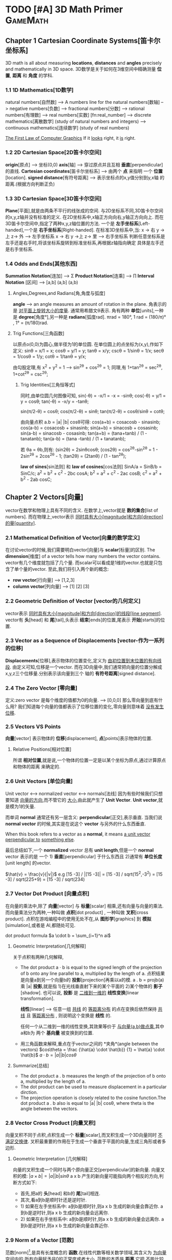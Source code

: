 * TODO [#A] 3D Math Primer :GameMath:
** Chapter 1 Cartesian Coordinate Systems[笛卡尔坐标系]
   3D math is all about measuring *locations*, *distances* and *angles* precisely and
   mathematically in 3D space.
   3D数学是关于如何在3维空间中精确测量 *位置*, *距离* 和 *角度* 的学科.

*** 1.1 1D Mathematics[1D数学]
    natural numbers[自然数]  
    --> A numbers line for the natural numbers[数轴]
    --> negative numbers[负数] 
    --> fractional numbers[分数]  
    --> rational numbers[有理数]
    --> real numbers[实数] [fn:real_number]
    --> discrete mathematics[离散数学] (study of natural numbers and integers)
    --> continuous mathematics[连续数学] (study of real numbers)

    _The First Law of Computer Graphics_
    If it _looks_ right, it _is_ right.

*** 1.2 2D Cartesian Space[2D笛卡尔空间]
    *origin*[原点]  --> 坐标(0,0)
    *axis*[轴] --> 穿过原点并且互相 *垂直*[perpendicular]的直线.
    *Cartesian coordinates*[笛卡尔坐标系] --> 由两个 *点* 来指明
    一个 *位置*[location].
    *signed distance*[有符号距离] --> 表示坐标点的x,y值分别到y,x轴
    的距离.(根据方向判断正负)

*** 1.3 3D Cartesian Space[3D笛卡尔空间]
    *Plane*[平面],就是由两条不平行的线张成的空间.
    与2D坐标系不同,3D笛卡尔空间的x,y,z轴并没有标准的定义.
    在2D坐标系中,x轴正方向向右,y轴正方向向上.
    而在3D笛卡尔空间中,指定了两种x,y,z轴位置的方法.
    一个是 *左手坐标系*[Left-handed],一个是 *右手坐标系*[Right-handed].
    在标准3D坐标系中,当:
    x -> 右 y ->上 z-> 外   -----> 左手坐标系
    x -> 右 y ->上 z-> 里   -----> 右手坐标系
    判断任意坐标系是左手还是右手时,将该坐标系旋转到标准坐标系,再根据z轴指向确定
    具体是左手还是右手坐标系.
        
*** 1.4 Odds and Ends[其他东西]
    *Summation Notation*[连加] -->  Σ
    *Product Notation*[连乘] -->  ∏
    *Interval Notation* [区间] -->  [a,b]   (a,b]   (a,b)
**** Angles,Degrees,and Radians[角,角度与弧度]
     *angle* --> an angle measures an amount of rotation in the plane.
     角表示的是 _对平面上旋转大小的度量_. 通常用希腊文θ表示.
     角有两种 *单位*[units],一种是 *degree*[角度°],另一种是 *radians*[弧度rad].
     πrad = 180°, 
     1 rad = (180/π)° , 1° = (π/180)rad.
**** Trig Functions[三角函数]
     以原点o(0,0)为圆心,做半径为1的单位圆.
     在单位圆上的点坐标为(x,y),作如下定义:
     sinθ = x/1 = x;
     cosθ = y/1 = y;
     tanθ = x/y;
     cscθ = 1/sinθ = 1/x;
     secθ = 1/cosθ = 1/y;
     cotθ = 1/tanθ = y/x;

     由勾股定理,有 x^2 + y^2 = 1 ---> sin^2θ + cos^2θ = 1;
     同理,有 1+tan^2θ = sec^2θ, 1+cot^2θ = csc^2θ;
          
***** Trig Identities[三角恒等式]
      同时,由单位圆几何图像可知,
      sin(-θ) = -x/1 = -x = -sinθ;
      cos(-θ) = y/1 = y = cosθ;
      tan(-θ) = -x/y = -tanθ;

      sin(π/2-θ) = cosθ;
      cos(π/2-θ) = sinθ;
      tan(π/2-θ) = cosθ/sinθ = cotθ;

      由向量点积 a.b = |a| |b| cosθ可得:
      cos(a+b) = cosacosb - sinasinb;
      cos(a-b) = cosacosb + sinasinb;
      sin(a+b) = sinacosb + cosasinb;
      sin(a-b) = sinacosb - cosasinb;
      tan(a+b) = (tana+tanb) / (1 - tanatanb);
      tan(a-b) = (tana -tanb) / (1 + tanatanb);
          
      若 θa = θb,则有:
      (sin2θ) = 2sinθcosθ;
      (cos2θ) = cos^2θ-sin^2θ = 1 - 2sin^2θ = 2cos^2θ - 1;
      (tan2θ) = (2tanθ) / (1 - tan^2θ);

      *law of sines*[sin法则] 和 *law of cosines*[cos法则]
      SinA/a = SinB/b = SinC/c;
      a^2 = b^2 + c^2 - 2bc cosA;
      b^2 = a^2 + c^2 - 2ac cosB;
      c^2 = a^2 + b^2 - 2ab cosC;
** Chapter 2 Vectors[向量]
   vector在数学和物理上具有不同的含义.
   在数学上,vector就是 *数的集合*[list of numbers].
   而在物理上,vector表示 _同时具有大小[magnitude]和方向[direction]的量[quantity]_.

*** 2.1 Mathematical Definition of Vector[向量的数学定义]
    在讨论vector的时候,我们需要明白vector[向量]与 *scalar*[标量]的区别.
    The *dimension*[维度] of a vector tells how many numbers the vector contains.
    vector有几个维度就包括了几个量.
    而scalar可以看成是1维的vector.也就是只包含了单个量的vector.
    至此,我们将引入两个新的概念:
    - *row vector*[行向量]  ---> [1,2,3]
    - *column vector*[列向量] --->  [1]
      [2]
      [3]
*** 2.2 Geometric Definition of Vector [vector的几何定义]
    vector表示 _同时具有大小[magnitude]和方向[direction]的线段[line segment]_.
    vector有 *头*[head] 和 *尾*[tail],头表示 *结束*[ends]的位置,尾表示 *开始*[starts]的位置.
*** 2.3 Vector as a Sequence of Displacements [vector-作为一系列的位移]
    *Displacements*[位移],表示物体的位置变化,定义为 _由初位置到末位置的有向线段_.
    由定义可知,位移是一个vector.
    而在3D向量中,我们通常把向量的位置分解成x,y,z三个位移量.分别表示该向量到三个
    轴的 *有符号距离*[signed distance].
*** 2.4 The Zero Vector [零向量]
    定义:zero vector 是每个维度的值都为0的向量. --> [0,0,0]
    那么零向量到底有什么用?
    我们知道每个向量的值都表示了位移位置的变化,零向量则意味着 _没有发生位移_.
*** 2.5 Vectors VS Points
    *向量*[vector] 表示物体的 *位移*[displacement],
    *点*[points]表示物体的位置.
**** Relative Positions[相对位置]
     所谓 *相对位置*,就是说,一个物体的位置一定是以某个坐标为原点,通过计算原点和物体的距离
     来确定的.
*** 2.6 Unit Vectors [单位向量]
    Unit vector  <-->  normalized vector <--> normals[法线]
    因为有些时候我们只想要知道 _向量的方向_,而不管它的 _大小_,由此就产生了 *Unit Vector*.
    *Unit vector*,就是模为1的矢量.

    而单词 *normal* 通常还有另一层含义: *perpendicular*[正交],表示垂直.
    当我们说 *normal vector* 的时候,其实是在说这个 *vector* 与另外的什么东西垂直.

    When this book refers to a vector as a *normal*, it means _a unit vector perpendicular to_
    _something else_.
    
    最后总结如下,一个 *normalized* vector 总有 *unit length*,但是一个 *normal* vector 表示的是
    一个 1) *垂直*[perpendicular] 于什么东西且 2)通常有 *单位长度*[unit length] 的vector.

    $\hat{v} = \frac{v}{|v|}$
    e.g
    [15 -3] / |[15 -3]| = [15 -3] / sqrt(15^2,-3^2) = [15 -3] / sqrt(225+9) = [15 -3] / sqrt(234)

*** 2.7 Vector Dot Product [向量点积]
    在向量的乘法中,除了 *向量*[vector] 与 *标量*[scalar] 相乘,还有向量与向量的乘法.
    而向量乘法分为两种,一种叫做 *点积*[dot product] , 一种叫做 *叉积*[cross product].
    点积在游戏编程中的使用无处不在,从 *图形学*[graphics] 到 *模拟*[simulation],或者是
    AI,都随处可见.
    
    dot product formula
    $a \cdot b = \sum_{i=1}^n ai$
    
**** Geometric Interpretation[几何解释]
     关于点积有两种几何解释,
     - The dot product a · b is equal to the signed length of the projection of b onto any line 
       parallel to a, multiplied by the length of a.
       点积结果是向量a到另一个向量b的 *投影*[projection]再乘以a的模.
       a . b = projb(a) 乘 |a|
       *投影*,就是指 1)在光线垂直射下来的某个平面的 2)某个物体的 *影子*[shadow].
       也可以说, *投影* 是 _二维到一维的_ *线性变换*[linear transformation].

       *线性*[linear] --> 任意一组 _共线_ 的 _等距离分布_ 的点在变换后依然保持 _共线_
       且 _等距离分布_ , 则说明这个变换是 *线性* 的.

       任何一个从二维到一维的线性变换,其效果等价于 _与向量(a,b)做点乘_,其中a和b为
       两个 *基向量* 被变换到的位置.
        
     - 用三角函数来解释,重点在于vector之间的 *夹角*(angle between the vectors)
       $cos\theta = \frac {\hat{a} \cdot \hat{b}} {1} = \hat{a} \cdot \hat{b}$
       $a \cdot b = |a| |b| cos\theta$
**** Summarize[总结]
     - The dot product a . b measures the length of the projection of b onto a,
       multiplied by the length of a.
     - The dot product can be used to measure displacement in a particular
       dirction.
     - The projection operation is closely related to the cosine function.The dot
       product a . b also is equal to |a| |b| cosθ, where theta is the angle between
       the vectors.
     
*** 2.8 Vector Cross Product [向量叉积]
    向量叉积不同于点积,点积生成一个 *标量*[scalar],而叉积生成一个3D向量同时 _不满足交换律_.
    叉积最重要的作用在于生成一个垂直于平面的向量,生成三角形或者多边形.
**** Geometric Interpretation [几何解释]
     向量的叉积生成一个同时与两个原向量正交[perpendicular]的新向量.
     向量叉积的模:
     $|a \times b| = |a| |b| sin\theta$
     a x b 产生的新向量可能指向两个相反的方向,判断方式如下:
     - 首先,把a的 *头*[head] 和b的 *尾*[tail]相连.
     - 其次,看a到b是顺时针还是逆时针.
     - 1) 如果在左手坐标系中:
       a到b是顺时针,则a x b 生成的新向量会靠近你.
       a到b是逆时针,则a x b 生成的新向量会远离你.
     - 2) 如果在右手坐标系中:
       a到b是顺时针,则a x b 生成的新向量会远离你.
       a到b是逆时针,则a x b 生成的新向量会靠近你.
*** 2.9 Norm of a Vector [范数]
    范数[norm][fn:norm],是具有长度概念的 *函数*.在线性代数等相关数学领域,其含义为 _为向量空间内的_
    _所有向量赋予非0的正常度或者大小._
    范数的本质是 *距离*,它把 _不能比较的向量通过函数来转换为可以比较的实数_.
    1-范数:
    $\vert x \vert_{p} \equiv (\sum_{i=1}^n |x_{i}|^p)^{1/p}$
    
    - $L^1$ norm.(p = 1). --> Taxicab norm (表示向量元素绝对值之和)

      $|x|_{1} \equiv \sum_{i=1}^n |x_{i}|$

    - $L^2$ norm.(p = 2). --> Euclidean norm (计算向量长度)
      
      $|x|_{2} \equiv \sqrt{\sum_{i=1}^n |x_{i^2}|}$

    - The infinity norm.(p = ∞) --> Chebyshev norm (求所有向量元素中最大值)

      $|x|_{∞} \equiv max(|x_{1},...,|x_{n}|)$
** Chapter 3 Multiple Coordinate Spaces[多坐标空间]
   关于多个坐标系统,我们会讨论如下问题:
   1. 为何需要多个坐标系?
   2. 对几个常见坐标系的介绍:
      - world space
      - object space
      - camera space
      - upright space
   3. 坐标系的 *转换*[transformation]
   4. 讨论 *嵌套坐标系*[nested coordinate spaces],主要用于 _3D对象的层级动画(animating 
   hierarchically segmented objects in 3D space)_

*** 3.1 Why bother with Multiple Coordinate Spaces?[为什么要使用多个坐标系?]
    从直觉上来说,我们把所有的东西放在一个坐标系里,记录每个东西的位置,是理所当然的做法.
    通常我们把这个坐标系叫做 *世界坐标系*[world coordinate space].
    但是考虑一个问题,当我们把一个物体置入世界坐标系的时候,到底怎么样才能清晰直观的表现
    它的位置,方向等信息?
    同样显而易见的是,我们以物体自身为坐标系,来表示它的 *位置*[position], *旋转*[rotation] 和
    *大小*[scale],符合我们的直觉的同时也更简单.
    而在这种情况下,最理想的办法无疑是让自身的坐标系和世界坐标系并存,让物体从自身坐标系转换
    到世界坐标系.
*** 3.2 Some Useful Coordinate Spaces
**** World Space
     世界坐标系是用来表示 *绝对位置*[absolute position] 的,在游戏中, 意味着它表示的是在游
     戏范围内最大的坐标空间.
     同样, *世界坐标系*[world coordinate space] 也被叫做 *全球*[global] 或者 *通用*[universal]
     坐标系.
**** Object Space
     *对象空间* 是指依附于某个具体对象的 *坐标空间*[cordinate space].
     同样的, *对象空间* 也被叫做 *model space* 或者是 *body space*.
     这里有个有趣的例子[fn:worldspace].
**** Camera Space
     首先要明白,Camera Space 是 1. _带有 *视点*[viewpoint]_ 2. _用于渲染的_ Object Space.
     在Camera Space中(Left-handed conventions),
     - +x --> *right*
     - +y --> *up*
     - +z --> *forward*
     需要区别的在于 *Camera Space* (是一个3D Space), *Screen Space*(是一个2D Space).
     为了让 Camera Space 映射到 Screen Space,我们需要用的一个技巧是 *投影*[projection].
**** Upright Space
     Upright Space 是什么意思?它表示的是 *World Space*  <---> *Object Space* 的 *中间状态*.
     就是说,
     - Upright Space 的轴分别 *平行*[parallel] 于 World Space 的轴.
     - Upright Space 的坐标原点与 *Object Space* 的坐标原点一致.

     为什么需要Upright Space?
     仔细想想,在世界坐标系中的物体的所有位置,都可以通过对该物体 *平移*[translation] 和
     *旋转*[rotation] 得到.
*** 3.3 Basis Vectors and Coordinate Space[基向量与坐标空间]
    在实际的游戏编程中,我们常常会遇到一个问题:我知道某个物体在当前坐标的具体位置,但是
    它在另一个坐标系中应该如何表示?
    这个过程被叫做 *coordinate space translation*[坐标空间转换].
**** Dual Perspectives[双重视角]
     我们已经知道,在世界坐标系中的物体的位置都可通过物体的平移与旋转得到.而在实际考虑
     问题的时候,我们的具体步骤是:
     1. 旋转
     2. 平移
     为什么要先旋转再平移?原因在于围绕 *原点* 进行旋转是 *线性变换*[linear transform],而围绕
     其他点旋转则是在进行 *仿射变换*[affine transformation],仿射变换要麻烦的多.
     如果我们要先平移再旋转,就需要进行如下步骤:
     1. 将旋转中心平移到原点
     2. 以原点为中心旋转到指定角度
     3. 平移
     而最终,为了能渲染出摄像机视野内的物体,我们需要将目标模型变换到 *Camera Space*.但是就算
     是转换到了 *Camera Space*,故事也还没有结束,我们还需要将顶点转换到 *Clip Space*,最后 *投影* 
     到 *Screen Space*.
     整个流程大概是:
     Object Space --> World Space --> Camera Space --> Clip Space --> Screen Space
     其中,World Space 到 Camera Space 则通过 *顶点着色器*[vertex shader] 完成.
     *active transformation*
     *passive transformation*
     active和passive都用来表示Object的状态,active表示移动Object,passive表示让Object静止,移动坐
     标系.
**** Specifying Coordinate Spaces[指定坐标空间]
     通过描述 *原点*[origin] 和 *轴*[axis],就能指定一个坐标空间.
     *原点* 是一个用来 _定义空间位置的点_,而 *轴* 则是用来 _描述空间方向的向量_.
     我们定义的原点是相对于 *父坐标空间*[parent coordinate space]而言的,因为在 *子空间*[child space]
     中,原点总被表示为(0,0,0).
**** Basis Vectors[基向量]
     $\vec{v} = x\vec{p}+y\vec{q}+z\vec{r}$
     其中,$\vec{p}=[1,0,0] \vec{q}=[0,1,0],\vec{r}=[0,0,1]$,也就是所谓的基向量.


     如何将本地坐标系中的位置转换到世界坐标系?
     1. 找到本地坐标系的原点,将 _原点以世界坐标系的位置_ 表示.
     2. 以upright坐标系的 *单位向量*[unit vector]为基础,分别将本地坐标系的单位向量(+x +y)在upright
     坐标系中表示.
     3. 
     原点位置
     + 根据向量在本地坐标系中的位置的标量值,分别乘以upright坐标系中表示的 _本地坐标系的单位向量_
     = 该本地向量在世界坐标系中的位置
     公式为:
     $\vec{w} = \vec{o} + b_{x}\vec{p} + b_{y}\vec{q}$
     以基向量的 *线性组合*[linear combination]的方式表示一个3D向量:
     $\vec{v} = x\vec{p} + y\vec{q} + z\vec{r}$
    
     在理想状况下,我们希望基向量都互相垂直并且具有相同的大小,然而现实往往并不能如愿.
     我们举以下几个例子来说明下非理想状况下的基向量的应用:

     1. _Scale an Object_
     当我们对一个物体进行缩放的时候,考虑到不是同时对x,y,z轴都进行缩放,所以往往缩放后的结果是原
     物体的基向量不再垂直或者具有相同的长度.

     2. _Texture Mapping/Bump Mapping_
     在 *表面*[surface]上建立一个轴(+z)平行于 *表面法线*[fn:surfacenormal]的本地坐标系通常会很有用.
     而另外的两个轴 u 和 v 分别被叫做 *切线* [tangent] 和 *次法线*[binormal],在2D纹理中,分别沿 *水平*
     和 *垂直* 方向延伸.
     通常在 *平面2D纹理*[flat 2D texture]中,通常会将纹理贴在不规则的表面上,并且基向量往往不能保证
     是互相垂直的.

     之所以基向量不必非要互相垂直,是因为在一个平面上,只要 _两个不平行的基向量_ 就能描述平面内的任意
     向量,也即是说,在同一平面内的任意两个不平行的基向量即可构成一个平面.
     这些由基向量线性变换得来的向量的集合被叫做 _the *span* of the basis_.由此可推:
     2 basis vectors --> the span is an infinite 2D plane.
     3 basis vectors --> the span is an infinite 3D plane.
     *linear span* --> 线性生成空间
     *rank* -->
     _秩,由基向量张成的空间的维度数量被叫做秩._
     the number of dimensions in the space _spanned by the basis_ is the *rank* of the basis.
     *linear dependent* --> 线性相关
     *linear independent* --> 线性无关 --> *满秩*[full rank]

     _如何判断一组向量是否线性相关?_
     $a_{1}\vec{v}_{1} + a_{2}\vec{v}_{2} +  ... a_{n}\vec{v}_{n} = 0$
     即:
     $\sum_{i=1}^n a_{i}\vec{v}_{i} = 0$
     若等式成立,则这组向量是线性相关的.

     A set of basis vectors that are _mutually perpendicular_ is called an *orthogonal basis*.
     一组互相垂直的基向量被叫做 *正交基*.
     *orthonormal basis*[标准正交基],在正交基的基础上还具有 *单位长度*[unit length].
*** 3.4 Nested Coordinate Spaces[嵌套坐标空间]
     *Articulated model*[关节模型] --> 由嵌套坐标空间构成的模型.
     在物体的动画系统中,使用嵌套坐标空间能简单高效的描述各个部分的运动关系.
*** 3.5 In Defense of Upright Space[再次为upright space站台]
     在程序代码里,一个数据类型如 *float3*,往往具有两个含义:
     1. 作为一个 *vector*
     2. 作为一个 *point*
     永远要记住,一个 *vector* 表示的是 _一段位移(同时具有大小和方向)_,而一个 *Point* 表示的是
     *位置*[Position].
** Chapter 4 Introduction to Matrices[矩阵导论]
   *矩阵*[Matrices],主要用来描述两个坐标空间之间的关系.它计算从一个坐标空间到另一个坐标
   空间的 _向量变换_ .
*** 4.1 Mathematical Definition of Matrix[矩阵的数学定义]
    A vector is an _array of scalars_,and a matrix is an _array of vectors_.
**** Matrix Dimensions and Notation[矩阵行列和符号]
     \begin{bmatrix}
              4 & 0 & 12\\
              -5 & \Sqrt{4} & 3\\
              12 & -4/3 & -1\\
              1/2 & 18 & 0 \\
     \end{bmatrix}
     这是一个 4(row)x3(col)矩阵.表示矩阵由4 *行*[row] 3 *列*[column]组成.
     \begin{bmatrix}
              m_{11} & m_{12} & m_{13}\\
              m_{21} & m_{22} & m_{23}\\
              m_{31} & m_{32} & m_{33}\\
     \end{bmatrix}
     符号 $m_{ij}$ 表示在M中i行j列的元素的值.需要注意的是在很多编程语言中,数组下标是从0开始的,而矩阵下
     标则是从1开始的.在编程的时候使用矩阵时,一定要注意区别.
**** Square Matrices[方阵]
     *方阵*[square matrices]就是 _行和列相等_ 的矩阵.
     *对角元素*[diagonal elements] 就是指 _行和列的下标相同_ 的 *方阵* 中的元素.
     如下:
     \begin{bmatrix}
              \boldsymbol{m_{11}} & m_{12} & m_{13}\\
              m_{21} & \boldsymbol{m_{22}} & m_{23}\\
              m_{31} & m_{32} & \boldsymbol{m_{33}}\\
     \end{bmatrix}

     *对角矩阵*[diagonal matrix] 就是指 *非对角元素* 为0的矩阵.
     如下:
     \begin{bmatrix}
              \boldsymbol{m_{11}} & 0 & 0\\
              0 & \boldsymbol{m_{22}} & 0\\
              0 & 0 & \boldsymbol{m_{33}}\\
     \end{bmatrix}
     *单位矩阵*[identity matrix] 就是指对角元素都为1的 *对角矩阵*.
     如下:
     \begin{equation}
     \boldsymbol{I_{3}} =
     \begin{bmatrix}
              \boldsymbol{1} & 0 & 0\\
              0 & \boldsymbol{1} & 0\\
              0 & 0 & \boldsymbol{1}\\
     \end{bmatrix}
     \end{equation}
     单位矩阵的特殊之处在于它是乘法恒等式.如果你让一个矩阵与单位矩阵做乘法,得到的是原矩阵.
     单位矩阵之于矩阵,就如同数字1之于标量.
**** Vectors as Matrices[向量作标量]
     矩阵通常由n行n列组成(n>=1),而一个 *向量*[vector]可以被看成是 *一行*[$1 \times n$] 或者是 *一列*[$n \times 1$]
     的矩阵.
     *行向量*[row vector] --> $1 \times n$ 矩阵
     e.g
     \begin{bmatrix}
     1 & 2 & 3
     \end{bmatrix}
     *列向量*[column vector] --> $n \times 1$ 矩阵
     e.g
     \begin{bmatrix}
     1 \\
     2 \\
     3
     \end{bmatrix}
**** Matrix Transposition[转置矩阵]
     假设有一个矩阵$\boldsymbol{M} (r \times c)$,则它的 *转置*[transpose] 矩阵为
     $\boldsymbol{M^T} (c \times r)$,有$\boldsymbol{M^T_{ij}} = \boldsymbol{M_{ji}}$.
     e.g
     \begin{equation}
     \begin{bmatrix}
              1 & 2 & 3\\
              4 & 5 & 6\\
              7 & 8 & 9\\
              10 & 11 & 12\\
     \end{bmatrix}
     ^T =
     \begin{bmatrix}
              1 & 4 & 7 & 10\\
              2 & 5 & 8 & 11\\
              3 & 6 & 9 & 12\\
     \end{bmatrix}
     \end{equation}

     \begin{equation}
     \begin{bmatrix}
              a & b & c\\
              d & e & f\\
              g & h & i\\
     \end{bmatrix}
     ^T =
     \begin{bmatrix}
              a & d & g\\
              b & e & h\\
              c & f & i\\
     \end{bmatrix}
     \end{equation}

     \begin{equation}
     \begin{bmatrix}
              x & y & z\\
     \end{bmatrix}
     ^T =
     \begin{bmatrix}
              x\\
              y\\
              z\\
     \end{bmatrix}
     \end{equation}
     如下,有两个结论:
     $(\boldsymbol{M}^T)^T = \boldsymbol{M}$
     $\boldsymbol{D^T} = \boldsymbol{D} , D = (Diagonal Matrix)$
**** Multiply a Matrix with Scalar[矩阵的标量乘法]
     与向量的标量乘法相同:
     \begin{equation}
     k \boldsymbol{M} = k
     \begin{bmatrix}
     m_{11} & m_{12} & m_{13} \\
     m_{21} & m_{22} & m_{23} \\
     m_{31} & m_{32} & m_{33} \\
     m_{41} & m_{42} & m_{43} \\
     \end{bmatrix} 
     =
     \begin{bmatrix}
     km_{11} & km_{12} & km_{13} \\
     km_{21} & km_{22} & km_{23} \\
     km_{31} & km_{32} & km_{33} \\
     km_{41} & km_{42} & km_{43} \\
     \end{bmatrix} 
     \end{equation}
**** Multiplying Two Matrix[矩阵乘法]
     $\boldsymbol{A} (r \times n) , \boldsymbol{B} (n \times c) , \boldsymbol{AB} (n \times c)$
     矩阵乘法中,第一个矩阵的列数必须与第二个矩阵的行数相等才能进行.
     同时,矩阵乘法不满足交换律.
     公式如下:
     $c_{ij} = \sum_{k=1}^n a_{ik}b_{kj}$
     第一个矩阵的行向量与第二个矩阵的列向量做 *点乘*.
     e.g
     \begin{equation}
     \boldsymbol{AB} =
     \begin{bmatrix}
     a_{11} & a_{12} \\
     a_{21} & a_{22}
     \end{bmatrix}
     \begin{bmatrix}
     b_{11} & b_{12} \\
     b_{21} & b_{22}
     \end{bmatrix}
     =
     \begin{bmatrix}
     a_{11}b_{11} + a_{12}b_{21} & a_{11}b_{12} + a_{12}b_{22} \\
     a_{21}b_{11} + a_{22}b_{21} & a_{21}b_{12} + a_{22}b_{22} \\
     \end{bmatrix}
     \end{equation}

     \begin{equation*}
     \begin{flushleft}
     \boldsymbol{A} =
     \begin{bmatrix}
     -3 & 0 \\
     5 & 1/2
     \end{bmatrix},
     \boldsymbol{B} =
     \begin{bmatrix}
     -7 & 2 \\
     4 & 6 
     \end{bmatrix},
     \\
     \boldsymbol{AB} =
     \begin{bmatrix}
     (-3)(-7) + (0)(4) & (-3)(2) + (0)(6) \\
     (5)(-7) + (1/2)(4) & (5)(2) + (1/2)(6)\\
     \end{bmatrix}
     =
     \begin{bmatrix}
     21 & -6 \\
     -33 & 13 
     \end{bmatrix}
     \end{flushleft}
     \end{equation*}
     下面是矩阵乘法的一些特点:
     - M与方阵相乘,得到的矩阵大小和原矩阵相同.而M与单位矩阵相乘,结果是M自身.
       $\boldsymbol{MI} = \boldsymbol{IM} = \boldsymbol{M}$

     - 矩阵乘法不满足交换律
       $\boldsymbol{AB} \neq  \boldsymbol{BA}$

     - 矩阵乘法满足结合律
       $\boldsymbol{(AB)C} = \boldsymbol{A(BC)}$

     - 标量(或向量)与矩阵相乘满足结合律
       $\boldsymbol{(kA)B} = \boldsymbol{k(AB)}$
       $\boldsymbol{(\vec{v}A)B} = \boldsymbol{\vec{v}(AB)}$

     - 矩阵乘法的转置
       $\boldsymbol{(AB)^T} = \boldsymbol{B^TA^T}$
**** Multiplying a Vector and a Matrix[矩阵的向量乘法]
     首先要注意的是,向量与矩阵相乘或者矩阵与向量相乘的前提是,第一个参数的 *列* 必须要与第二个参数
     的 *行* 一致,否则不能进行乘法运算.
     \begin{equation*}
     \begin{flushleft}
     \begin{bmatrix}
     x & y & z
     \end{bmatrix}
     \begin{bmatrix}
     m_{11} & m_{12} & m_{13} \\
     m_{21} & m_{22} & m_{23} \\
     m_{31} & m_{32} & m_{33} \\
     \end{bmatrix}
     =
     \\
     \begin{bmatrix}
     xm_{11}+ym_{21}+zm_{31} & xm_{12}+ym_{22}+zm{32} & xm_{13}+ym_{23}+zm_{33}
     \end{bmatrix}
     \end{flushleft}
     \end{equation*}

     \begin{equation*}
     \begin{flushleft}
     \begin{bmatrix}
     m_{11} & m_{12} & m_{13} \\
     m_{21} & m_{22} & m_{23} \\
     m_{31} & m_{32} & m_{33} \\
     \end{bmatrix}
     \begin{bmatrix}
     x \\
     y \\ z
     \end{bmatrix}
     =
     \\
     \begin{bmatrix}
     xm_{11}+ym_{12}+zm_{13} & xm_{21}+ym_{22}+zm{23} & xm_{31}+ym_{32}+zm_{33}
     \end{bmatrix}
     \end{flushleft}
     \end{equation*}

     向量与矩阵相乘满足分配律:
     e.g
     $(\vec{v}+\vec{w})\boldsymbol{M} = \vec{v}\boldsymbol{M} + \vec{w}\boldsymbol{M}$
     Finally, and perhaps most important at all,the result of the multiplication is a _linear combination_
     _of the rows or columns of the matrix_.
**** Row versus Column Vectors[行向量和列向量]
     \begin{equation*}
     \begin{flushleft}
     \begin{bmatrix}
     x & y & z
     \end{bmatrix}
     \begin{bmatrix}
     m_{11} & m_{12} & m_{13} \\
     m_{21} & m_{22} & m_{23} \\
     m_{31} & m_{32} & m_{33} \\
     \end{bmatrix}
     =
     \\
     \begin{bmatrix}
     xm_{11}+ym_{21}+zm_{31} & xm_{12}+ym_{22}+zm{32} & xm_{13}+ym_{23}+zm_{33}
     \end{bmatrix}
     \end{flushleft}
     \end{equation*}

     \begin{equation*}
     \begin{flushleft}
     \begin{bmatrix}
     m_{11} & m_{12} & m_{13} \\
     m_{21} & m_{22} & m_{23} \\
     m_{31} & m_{32} & m_{33} \\
     \end{bmatrix}
     \begin{bmatrix}
     x \\
     y \\ z
     \end{bmatrix}
     =
     \\
     \begin{bmatrix}
     xm_{11}+ym_{12}+zm_{13} & xm_{21}+ym_{22}+zm{23} & xm_{31}+ym_{32}+zm_{33}
     \end{bmatrix}
     \end{flushleft}
     \end{equation*}

     从上面的矩阵与相同元素的行/列向量相乘我们可以发现,相乘的结果是不同的.
     先解释一下为什么会有这种区别,再给出建议使用 *行向量*[row vector]给出一些理由.
     - *行向量* 是 _从左到右_ 的顺序读写的.特别是在进行多个变换的时候. 
       *列向量* 却必须 _从右到左_.
       e.g
       $\vec{v} \boldsymbol{ABC}$ (row vector)
       $\boldsymbol{CBA} \vec{v}$ (col vector)

     - 尽管在实际生活中,使用列向量会让矩阵看起来更直观(特别是在维数增加的时候),但是在游戏编程里,
     代码的可读性往往比公式的可读性更重要.

     在许多API里,DirectX使用的是行向量,而OpenGL使用的则是列向量,在实际编程中要注意区分.
*** 4.2 Geometric Interpretation of Matrix[矩阵的几何解释]
    不管怎么样,一个 *方阵*[square matrix] 可以描述 _任何矩阵变换_.
    一个 *线性变换* 可以 *伸展*[stretch] 坐标空间,但是却不能 *弯曲*[warp] 它.
    常见的线性变换包括:
    - *rotation*[旋转]
    - *scale*[缩放]
    - *orthographic projection*[正交投影]
    - *shearing*[裁剪]
    - *reflection*[反射]

    已知 *基向量*[basis vectors] $\vec{i} = [1,0,0],\vec{j} = [0,1,0], \vec{k} = [0,0,1]$,与任意矩阵$\boldsymbol{M}$
    相乘结果如下:
    \begin{equation*}
    \boldsymbol{\vec{i}M} =
    \begin{bmatrix}
    1 & 0 & 0
    \end{bmatrix}
    \begin{bmatrix}
    m_{11} & m_{12} & m_{13} \\
    m_{21} & m_{22} & m_{23} \\
    m_{31} & m_{32} & m_{33} \\
    \end{bmatrix}
    =
    \begin{bmatrix}
    m_{11} & m_{12} & m_{13}
    \end{bmatrix}
    \end{equation*}

    \begin{equation*}
   \boldsymbol{\vec{i}M} =
   \begin{bmatrix}
   0 & 1 & 0
   \end{bmatrix}
   \begin{bmatrix}
   m_{11} & m_{12} & m_{13} \\
   m_{21} & m_{22} & m_{23} \\
   m_{31} & m_{32} & m_{33} \\
   \end{bmatrix}
   =
   \begin{bmatrix}
   m_{21} & m_{22} & m_{23}
   \end{bmatrix}
   \end{equation*}

    \begin{equation*}
   \boldsymbol{\vec{i}M} =
   \begin{bmatrix}
   0 & 0 & 1
   \end{bmatrix}
   \begin{bmatrix}
   m_{11} & m_{12} & m_{13} \\
   m_{21} & m_{22} & m_{23} \\
   m_{31} & m_{32} & m_{33} \\
   \end{bmatrix}
   =
   \begin{bmatrix}
   m_{31} & m_{32} & m_{33}
   \end{bmatrix}
   \end{equation*}

    而我们之前已经知道任何向量都可以表示成基向量的 *线性组合*[linear combination],
    $\boldsymbol{\vec{v}} = v_{x} \boldsymbol{\vec{i}} + v_{y} \boldsymbol{\vec{j}} + v_{z} \boldsymbol{\vec{k}}$
    则向量与矩阵相乘可表示为:
    \begin{equation*}
    \begin{flushleft}
    \boldsymbol{\vec{v}M} = 
    (v_{x} \boldsymbol{\vec{i}} + v_{y} \boldsymbol{\vec{j}} + v_{z} \boldsymbol{\vec{k}}) \boldsymbol{M}
    \\=
    (v_{x} \boldsymbol{\vec{i}})\boldsymbol{M} + 
    (v_{y} \boldsymbol{\vec{j}})\boldsymbol{M} + 
    (v_{z} \boldsymbol{\vec{k}})\boldsymbol{M})
    \\=
    v_{x} (\boldsymbol{\vec{i}} \boldsymbol{M}) + 
    v_{y} (\boldsymbol{\vec{j}} \boldsymbol{M}) + 
    v_{z} (\boldsymbol{\vec{k}} \boldsymbol{M}))
    \\=
    v_{x}
    \begin{bmatrix}
    m_{11} & m_{12} & m_{13}
    \end{bmatrix}
    +v_{y}
    \begin{bmatrix}
    m_{21} & m_{22} & m_{23}
    \end{bmatrix}
    +v_{z}
    \begin{bmatrix}
    m_{31} & m_{32} & m_{33}
    \end{bmatrix}
    \end{flushleft}
    \end{equation*}
    等价于:
    \begin{equation*}
    \begin{flushleft}
    \boldsymbol{\vec{v}M} = 
    \begin{bmatrix}
    v_{x} & v_{y} & v_{z}
    \end{bmatrix}
    \begin{bmatrix}
    \boldsymbol{-p-}\\
    \boldsymbol{-q-}\\
    \boldsymbol{-r-}\\
    \end{bmatrix}
    =
    v_{x} \boldsymbol{\vec{p}} + v_{y} \boldsymbol{\vec{q}} + v_{z} \boldsymbol{\vec{r}}
    \end{flushleft}
    \end{equation*}

    从上可知,矩阵的行其实可以看成是 _该坐标空间的基向量[basis vectors]_.
    e.g
    \begin{equation*}
    \boldsymbol{M}=
    \begin{bmatrix}
    2 & 3 \\
    1 & 2
    \end{bmatrix}
    \end{equation*}
    在这里,可以看成是,基向量$\boldsymbol{p} = [2 , 3], \boldsymbol{q} = [1 , 2]$.
    把n维矩阵看成是n个基向量的集合,那么向量与矩阵的乘法,就可以看成是 _对每个矩阵中的基向量做线性_
    _组合_
    *总结*

    - The rows of a *square matrix* can be interpreted as the basis vectors of a coordinate space.
      方阵的行可以看成是坐标空间中的基向量.

    - To transform a vector from original coordinate space to the new coordinate space,we multiply
      the vector by matrix.
      向量与矩阵相乘的几何意义是:把向量从原坐标空间转换到新的坐标空间.

    - The transformation from the original coordinate space to the coordinate space defined by these
    basis vectors is a linear transformation. A linear transformation preserves straight lines,and parallel
    lines remain parallel. However, angles, lengths, areas, and volumes may be altered after transfor-
    mation.
    由基向量定义的从原始坐标空间到新的坐标空间的转换是一个线性变换.线性变换的时候直线和平行线仍
    然保持平行.但是,角度,长度,面积,体积等都会受变换影响改变.

    - Multiplying the zero vector by any square matrix results in the zero vector.Therefor, the linear trans-
    formation represented by a square matrix has the same origin as the original coordinate space -->
    the transformation does not contain translation.
    方阵与零向量相乘只会得到一个零向量.对方阵做线性变换不会改变原点坐标--> _变换不包括平移_.

    - We can visualize a matrix by visualizing the basis vector of the coordinate space after transfor-
    mation.These basis vectors form an 'L' in 2D,and a tripod in 3D.Using a box or auxiliary object also
    helps in visualiation.
    通过把矩阵的行当作基向量,我们可以把矩阵形象化.在2D中,基向量呈L型,在3D中就像一个三脚架.
*** 4.3 The Bigger Picture of Linear Algebra[关于更多:线性代数]
    线性代数是用来操作和求解线性方程的.在游戏中,求解线性方程组最频繁的是 *物理引擎*[physics 
    engine].另外一些常见的应用是 *最小二乘方法*[least squares approximation] 和 *数据拟合*[data fitting].
    虽然传统的线性代数和方程组在基础的游戏编程中不是必须的,但是在很多高级领域,它们确是必不可少的,
    来看下现在的某些技术:
    *fluid*[流体], *cloth*[布料], *hair simulation(and rendering)*[头发模拟(和渲染)],
    *procedural animation of characters*[角色程序动画], *real-time global illumination*[实施全局光照],
    *machine vision*[机器视觉], *gesture recognition*[手势识别] ...
    都需要用到线性代数.
** Chapter 5 Matrices and Linear Transformations[矩阵和线性变换]
   *仿射变换*[affline transformation] = *线性变换*[linear transformation] + *平移*[displacement]
*** 5.1 Rotation[旋转]
**** Rotation in 2D[2D下的旋转]
     在2D坐标中,只有一种可能的旋转 -- 围绕 *点*[point]旋转.
     2D下的旋转公式如下:
     \begin{equation*}
     \boldsymbol{R}(\theta) =
     \begin{bmatrix}
     -\boldsymbol{p'}- \\
     -\boldsymbol{q'}- \\
     \end{bmatrix}
     =
      \begin{bmatrix}
      cos\theta & sin\theta \\
      -sin\theta & cos\theta
     \end{bmatrix}
     \end{equation*}
**** 3D Rotation about Cardinal Axes[围绕坐标轴的3D旋转]
     在3D场景下,围绕 *轴*[axis] 的旋转比围绕点的旋转更为普遍.
     3D场景下绕坐标轴旋转的公式如下:
     围绕x轴旋转:
     \begin{equation*}
     \boldsymbol{R}_{x}(\theta) =
     \begin{bmatrix}
     -\boldsymbol{p'}- \\
     -\boldsymbol{q'}- \\
     -\boldsymbol{r'}- \\
     \end{bmatrix}
     =
     \begin{bmatrix}
     1 & 0 & 0 \\
     0 & cos\theta &sin\theta \\
     0 & -sin\theta & cos\theta
     \end{bmatrix}
     \end{equation*}
     围绕y轴旋转:
     \begin{equation*}
     \boldsymbol{R}_{y}(\theta) =
     \begin{bmatrix}
     -\boldsymbol{p'}- \\
     -\boldsymbol{q'}- \\
     -\boldsymbol{r'}- \\
     \end{bmatrix}
     =
     \begin{bmatrix}
     cos\theta & 0 & -sin\theta \\
     0 & 1 & 0 \\
     sin\theta & 0 & cos\theta & \\
     \end{bmatrix}
     \end{equation*}
     围绕z轴旋转:
     \begin{equation*}
     \boldsymbol{R}_{z}(\theta) =
     \begin{bmatrix}
     -\boldsymbol{p'}- \\
     -\boldsymbol{q'}- \\
     -\boldsymbol{r'}- \\
     \end{bmatrix}
     =
     \begin{bmatrix}
     cos\theta & sin\theta & 0\\
     -sin\theta & cos\theta & 0 \\
     0 & 0 & 1\\
     \end{bmatrix}
     \end{equation*}
**** 3D Rotation about an Arbitrary Axis[围绕任意轴的3D旋转]
     在不考虑位移的情况下,现在我们讨论如何围绕任意轴做旋转.
     首先,定义围绕任意轴旋转的角度为$\theta$,而该轴则由单位向量 $\hat{n}$ 来定义.
     $\boldsymbol{v'} = \boldsymbol{vR}(\hat{n},\theta)$
     其中,$\boldsymbol{v'}$ 表示围绕单位向量$\hat{n}$ 旋转角度$\theta$ 后的值.
     在实现矩阵之前,我们先来看看能不能把$v'$ 用$\vec{v}$,$\hat{n}$ 和 $\theta$ 描述出来.
     1. 首先,一个向量总是可以看成是多段基向量相加组成,
        $\vec{v} = x\hat{p} + y\hat{q} + z\hat{r}$
     2. 同样,一个向量可以表示成
        $\vec{v} = \vec{v}_{||} + \vec{v}_{\perp}$,其中$\vec{v}_{||}$ 可以表示为向量在某一向量上的投影
     3. 由此,有
        $\vec{v} = \vec{v}_{||} + \vec{v}_{\perp} = proj(\vec{v},\hat{n}) + \vec{v}_{\perp}$
        $\vec{v'}= \vec{v'}_{||} + \vec{v'}_{\perp} = proj(\vec{v'},\hat{n'}) + \vec{v'}_{\perp}$
     4. 其中有 $\vec{v}_{||} = \vec{v'}_{||}$ ,所以问题被化简为求向量 $\vec{v'}_{\perp}$ .
     5. $\vec{v}_{\perp}$ 绕轴旋转$\theta$ 得到 $\vec{v'}_{\perp}$,根据此条件来求出$\vec{v'}_{\perp}$ .
     6. $\hat{n}$ 和 $\vec{v}_{\perp}$ 的叉积可以得到一个分别垂直于它们的向量 $\vec{w}$ ,而显而易见的是,
        $\vec{v}_{\perp}$ , $\vec{v'}_{\perp}$  和 $\vec{w}$ 同处一个平面内,同时 $\vec{v}_{\perp}$ (作x轴) 和 $\vec{w}$ (作y轴)还构成了一个正交的2D坐标空间.
        由此,我们就可以在正交的2D坐标空间内通过坐标轴旋转来得到向量 $\vec{v'}_{\perp}$.可得出
        $\vec{v'}_{\perp} = cos\theta \vec{v}_{\perp} + sin\theta \vec{w}$

     综上,各向量可表示为:
     $\vec{v}_{||} = (\vec{v} \cdot \hat{n})\hat{n}$
     $\vec{v}_{\perp} = \vec{v} - \vec{v}_{||} = \vec{v} - (\vec{v} \cdot \hat{n})\hat{n}$
     $\vec{w} = \hat{n} \times \vec{v}_{\prep} = \hat{n} \times (\vec{v} - \vec{v}_{||}) = \hat{n} \times \vec{v} - 0 = \hat{n} \times \vec{v}$
     $\vec{v'}_{\perp} = cos\theta\vec{v}_{\perp} + sin\theta\vec{w} = cos\theta(\vec{v}-(\vec{v} \cdot \hat{n})\hat{n}) + sin\theta(\hat{n} \times \vec{v}))$
     $\vec{v'} = \vec{v'}_{\perp} + \vec{v'}_{||} = cos\theta(\vec{v}-(\vec{v} \cdot \hat{n})\hat{n}) + sin\theta(\hat{n} \times \vec{v}) + (\vec{v} \cdot \hat{n})\hat{n}$
     
     \begin{equation*}
     p =
     \begin{bmatrix}
     1 & 0 & 0 \\
     \end{bmatrix},
     p' =
     \begin{bmatrix}
     n_{x^2}(1-cos\theta) + cos\theta \\
     n_{x}n_{y}(1-cos\theta) + n_{z}sin\theta \\
     n_{x}n_{z}(1-cos\theta) - n_{y}sin\theta
     \end{bmatrix}^T
     \end{equation*}

     \begin{equation*}
     q =
     \begin{bmatrix}
     0 & 1 & 0 \\
     \end{bmatrix},
     q' =
     \begin{bmatrix}
     n_{x}n_{y}(1-cos\theta) - n_{z}sin\theta \\
     n_{y^2}(1-cos\theta) + cos\theta \\
     n_{y}n_{z}(1-cos\theta) + n_{x}sin\theta
     \end{bmatrix}^T
     \end{equation*}

     \begin{equation*}
     r =
     \begin{bmatrix}
     0 & 0 & 1 \\
     \end{bmatrix},
     r' =
     \begin{bmatrix}
     n_{x}n_{z}(1-cos\theta) + n_{y}sin\theta \\
     n_{y}n_{z}(1-cos\theta) - n_{x}sin\theta \\
     n_{z^2}(1-cos\theta) + cos\theta \\
     \end{bmatrix}^T
     \end{equation*}

     \begin{equation*}
     \boldsymbol{R(\hat{n},\theta)} =
     \begin{bmatrix}
     -p'- \\
     -q'- \\
     -r'- \\
     \end{bmatrix} =
     \begin{bmatrix}
     n_{x^2}(1-cos\theta) + cos\theta & n_{x}n_{y}(1-cos\theta) + n_{z}sin\theta & n_{x}n_{z}(1-cos\theta) - n_{y}sin\theta \\
     n_{x}n_{y}(1-cos\theta) - n_{z}sin\theta & n_{y^2}(1-cos\theta) + cos\theta & n_{y}n_{z}(1-cos\theta) + n_{x}sin\theta \\
     n_{x}n_{z}(1-cos\theta) + n_{y}sin\theta & n_{y}n_{z}(1-cos\theta) - n_{x}sin\theta & n_{z^2}(1-cos\theta) + cos\theta
     \end{bmatrix}
     \end{equation*}
*** 5.2 Scale[缩放]
    在缩放的时候,我们往往会考虑两种缩放的情况.
    一种是 *Uniform Scale*,即表示对整个物体以原点为中心,全体等比例缩放.
    如果缩放比例为k的话,则缩放长度为k,缩放面积为k^2,缩放体积为k^3.

    一种是 *None-uniform Scale*,即表示可以让物体沿各个方向缩放.
    由于缩放的大小取决于缩放方向,所以k的大小会造成不同的影响:
    $|k| <1$ -> 物体在该方向上会变得更短,$|k| > 1$ -> 物体在该方向上会变得更长.
    $k = 0$ -> 物体 *投影*[projection] 在该方向上, $k < 0$  -> 造成物体的 *反射*[reflection].
**** Scaling along the Cardinal Axes[以坐标轴缩放]
     先考虑2D的情况,其实在2D的情况下很简单,我们只需要将基向量乘以k就行了.
     \begin{equation*}
     \boldsymbol{p'} = k_{x} \boldsymbol{p} = k_{x}
     \begin{bmatrix}
     1 & 0 \\
     \end{bmatrix}
     =
     \begin{bmatrix}
     k_{x} & 0 \\
     \end{bmatrix}
     ,
     \boldsymbol{q'} = k_{y} \boldsymbol{q} = k_{y}
     \begin{bmatrix}
     0 & 1 \\
     \end{bmatrix}
     =
     \begin{bmatrix}
     0 & k_{y} \\
     \end{bmatrix}.
     \end{equation*}
     由此可得Matrix $S(k_{x},k_{y})$ :

     \begin{equation*}
     \boldsymbol{S}(k_{x},k_{y}) =
     \begin{bmatrix}
     \boldsymbol{-p'-} \\
     \boldsymbol{-q'-}
     \end{bmatrix} =
     \begin{bmatrix}
     k_{x} & 0\\
     0 & k_{y}
     \end{bmatrix}
     \end{equation*}

     在3D中,表达也很简单,由2D可推:

     \begin{equation*}
     \boldsymbol{S}(k_{x},k_{y},k_{z}) =
     \begin{bmatrix}
     \boldsymbol{-p'-} \\
     \boldsymbol{-q'-} \\
     \boldsymbol{-r'-}
     \end{bmatrix} =
     \begin{bmatrix}
     k_{x} & 0 & 0\\
     0 & k_{y} & 0 \\
     0 & 0 & k_{z} 
     \end{bmatrix}
     \end{equation*}

     如果要让矩阵与任意的向量相乘,结果就是把向量的每个部分分别扩大,结果如下

     \begin{equation*}
     \begin{bmatrix}
     x & y & z \\
     \end{bmatrix}
     \begin{bmatrix}
     k_{x} & 0 & 0\\
     0 & k_{y} & 0 \\
     0 & 0 & k_{z} 
     \end{bmatrix} =
     \begin{bmatrix}
     k_{x}x & k_{y}y & k_{z}z \\
     \end{bmatrix}
     \end{equation*}
**** Scaling in an Arbitrary Direction[以任意方向缩放]
     对比按照任意轴进行旋转,按照任意方向缩放与它有共通之处.在此我们考虑,绕任意方向旋转,就是绕 _与_
     _该方向平行的 *基向量* 按一定 *长短* 缩放_,那么,这里就产生了两个参数: *基向量* 和 *长短*.
     在此,我们将问题表示为: $\boldsymbol{S}(\hat{n},k)$
     由此,参考绕任意轴旋转,我们可以得出以下方程:
     $\vec{v} = \vec{v}_{||} + \vec{v}_{\perp}$,
     $\vec{v}_{||} = (\vec{v} \cdot \hat{n}) \hat{n}$,
     $\vec{v'}_{\perp} = \vec{v}_{\perp} = \vec{v} - \vec{v}_{||} = \vec{v} - (\vec{v} \cdot \hat{n}) \hat{n}$,
     $\vec{v'}_{||} = k\vec{v}_{||} = k(\vec{v} \cdot \hat{n}) \hat{n}$,
     $\vec{v'} = \vec{v'}_{||} + \vec{v'}_{\perp} = k(\vec{v} \cdot \hat{n}) \hat{n} + \vec{v} - (\vec{v} \cdot \hat{n}) \hat{n} = \vec{v} + (k-1)(\vec{v}\cdot \hat{n}) \hat{n}$.
     由此,在基向量为$\vec{p}(1,0),\vec{q}(0,1)$ 的2D空间中, 可得:
     \begin{align*}
     \vec{p'} = \vec{p} + (k-1) (\vec{p}\cdot \hat{n}) \hat{n} =
     \begin{bmatrix}
     1 \\
     0 \\
     \end{bmatrix}
     + 
     (k-1) (
     \begin{bmatrix}
     1 \\
     0 \\
     \end{bmatrix}
     \cdot 
     \begin{bmatrix}
     n_{x} \\
     n_{y} \\
     \end{bmatrix}
     ) 
     \begin{bmatrix}
     n_{x} \\
     n_{y} \\
     \end{bmatrix}
     \\=
     \begin{bmatrix}
     1 \\
     0 \\
     \end{bmatrix}
     + (k-1) 
     n_{x}
     \begin{bmatrix}
     n_{x} \\
     n_{y} \\
     \end{bmatrix}
     \\=
     \begin{bmatrix}
     1 \\
     0 \\
     \end{bmatrix}
     +
     \begin{bmatrix}
     (k-1)n_{x^2} \\
     (k-1)n_{x}n_{y} \\
     \end{bmatrix}
     \\=
     \begin{bmatrix}
     1+(k-1)n_{x^2} \\
     (k-1)n_{x}n_{y} \\
     \end{bmatrix}
     \end{align*}

     同理可得,
     \begin{equation*}
     \vec{q} = 
     \begin{bmatrix}
     0 & 1 \\
     \end{bmatrix},
     \vec{q'} = 
     \begin{bmatrix}
     (k-1)n_{x}n_{y} \\
     1+(k-1)n_{y}^2
     \end{bmatrix}
     \end{equation*}
     现在我们知道在2D空间中如何表示任意方向上k的缩放了:
     \begin{equation*}
     \boldsymbol{S}(\hat{n},k) = 
     \begin{bmatrix}
     -\boldsymbol{p'}- \\
     -\boldsymbol{q'}-
     \end{bmatrix} =
     \begin{bmatrix}
     1+(k-1)n_{x^2} & (k-1)n_{x}n_{y}\\
     (k-1)n_{x}n_{y} & 1+(k-1)n_{y^2}
     \end{bmatrix}
     \end{equation*}
     同理,在3D空间中则有:
     \begin{equation*}
     \boldsymbol{S}(\hat{n},k) = 
     \begin{bmatrix}
     -\boldsymbol{p'}- \\
     -\boldsymbol{q'}- \\
     -\boldsymbol{r'}-
     \end{bmatrix} =
     \begin{bmatrix}
     1+(k-1)n_{x^2} & (k-1)n_{x}n_{y} & (k-1)n_{x}n_{z}\\
     (k-1)n_{x}n_{y} & 1+(k-1)n_{y^2} & (k-1)n_{y}n_{z}\\
     (k-1)n_{x}n_{z} & (k-1)n_{y}n_{z} & 1+(k-1)n_{z^2}\\
     \end{bmatrix}
     \end{equation*}
*** 5.3 Orthographic Projection[正交投影]
    简而言之,所谓的 *投影*[projection] 就是一种 *降维操作*.从上一节缩放的知识我们可以推断,在某一个
    方向上将缩放的k值取0,就完成了投影的操作(在2D中被转换为平行的直线,在3D中被转换为一个平面).这种
    投影方式被称作 *正交投影*[orthographic projection],在后面还会学习另一种投影, *透视投影*[perspective
    projection].
***** Projecting onto a Cardinal Axis or Plane[投影到坐标轴或者平面上]
      最简单的投影就是投影在 *坐标轴*[cardinal axis](2D) 和 *平面*[plane](3D).
      投影到坐标轴:
      \begin{equation*}
      \boldsymbol{P_{x}} = \boldsymbol{S}(
      \begin{bmatrix}
      0 & 1 \\
      \end{bmatrix}
      ,0) =
      \begin{bmatrix}
      1 & 0 \\
      0 & 0 \\
      \end{bmatrix}
      \end{equation*}

      \begin{equation*}
      \boldsymbol{P_{x}} = \boldsymbol{S}(
      \begin{bmatrix}
      1 & 0 \\
      \end{bmatrix}
      ,0) =
      \begin{bmatrix}
      0 & 0 \\
      0 & 1 \\
      \end{bmatrix}
      \end{equation*}

      投影到平面:

      \begin{equation*}
      \boldsymbol{P_{xy}} = \boldsymbol{S}(
      \begin{bmatrix}
      0 & 0 & 1\\
      \end{bmatrix}
      ,0) =
      \begin{bmatrix}
      1 & 0 & 0\\
      0 & 1  & 0\\
      0 & 0 & 0\\
      \end{bmatrix}
      \end{equation*}

      \begin{equation*}
      \boldsymbol{P_{xz}} = \boldsymbol{S}(
      \begin{bmatrix}
      0 & 1 & 0\\
      \end{bmatrix}
      ,0) =
      \begin{bmatrix}
      1 & 0 & 0\\
      0 & 0  & 0\\
      0 & 0 & 1\\
      \end{bmatrix}
      \end{equation*}

      \begin{equation*}
      \boldsymbol{P_{yz}} = \boldsymbol{S}(
      \begin{bmatrix}
      1 & 0 & 0\\
      \end{bmatrix}
      ,0) =
      \begin{bmatrix}
      0 & 0 & 0\\
      0 & 1  & 0\\
      0 & 0 & 1\\
      \end{bmatrix}
      \end{equation*}
***** Projecting onto an Arbitrary Line or Plane[投影到任意直线或平面]
      参考上一节的内容,只需要将$\hat{n},和k$ 代入即可.
      2D时,
      \begin{equation*}
      \boldsymbol{S}(\hat{n},0) = 
      \begin{bmatrix}
      1+(0-1)n_{x^2} & (0-1)n_{x}n_{y}\\
      (0-1)n_{x}n_{y} & 1+(0-1)n_{y^2}
      \end{bmatrix}=
      \begin{bmatrix}
      1-n_{x^2} & -n_{x}n_{y}\\
      -n_{x}n_{y} & 1-n_{y^2}
      \end{bmatrix}
      \end{equation*}

      3D时,
      \begin{equation*}
      \boldsymbol{S}(\hat{n},k) = 
      \begin{bmatrix}
      1+(0-1)n_{x^2} & (0-1)n_{x}n_{y} & (0-1)n_{x}n_{z}\\
      (0-1)n_{x}n_{y} & 1+(0-1)n_{y^2} & (0-1)n_{y}n_{z}\\
      (0-1)n_{x}n_{z} & (0-1)n_{y}n_{z} & 1+(0-1)n_{z^2}\\
      \end{bmatrix}=
      \begin{bmatrix}
      1-n_{x^2} & -n_{x}n_{y} & -n_{x}n_{z}\\
      -n_{x}n_{y} & 1-n_{y^2} & -n_{y}n_{z}\\
      -n_{x}n_{z} & -n_{y}n_{z} & 1-n_{z^2}\\
      \end{bmatrix}
      \end{equation*}
*** 5.4 Reflection[反射]
    *反射*[reflection],又叫 *镜像*[mirroring], 对象以某条线(2D)或者某个平面(3D)创造一个它的镜像.要完
    成镜像的操作也很简单,参考上一节,我们将 $k$ 的值代换为1就能得到物体的镜像了.
    2D的情况下:
    \begin{equation*}
   \boldsymbol{R}(\hat{n}) = 
   \boldsymbol{S}(\hat{n},-1) = 
   \begin{bmatrix}
   1+(-1-1)n_{x^2} & (-1-1)n_{x}n_{y}\\
   (-1-1)n_{x}n_{y} & 1+(-1-1)n_{y^2}
   \end{bmatrix}=
   \begin{bmatrix}
   1-2n_{x^2} & -2n_{x}n_{y}\\
   -2n_{x}n_{y} & 1-2n_{y^2}
   \end{bmatrix}
   \end{equation*}
    3D的情况下:
    \begin{equation*}
    \boldsymbol{R}(\hat{n}) = 
    \boldsymbol{S}(\hat{n},-1) = 
    \begin{bmatrix}
    1+(-1-1)n_{x^2} & (-1-1)n_{x}n_{y} & (-1-1)n_{x}n_{z}\\
    (-1-1)n_{x}n_{y} & 1+(-1-1)n_{y^2} & (-1-1)n_{y}n_{z}\\
    (-1-1)n_{x}n_{z} & (-1-1)n_{y}n_{z} & 1+(-1-1)n_{z^2}\\
    \end{bmatrix}=
    \begin{bmatrix}
    1-2n_{x^2} & -2n_{x}n_{y} & -2n_{x}n_{z}\\
    -2n_{x}n_{y} & 1-2n_{y^2} & -2n_{y}n_{z}\\
    -2n_{x}n_{z} & -2n_{y}n_{z} & 1-2n_{z^2}\\
    \end{bmatrix}
    \end{equation*}
*** 5.5 Shearing[裁剪]
    *裁剪*[shearing]看起来像是在歪斜坐标空间.与缩放不同的是,裁剪 _不会改变_ 物体的 *面积*[area]和
    *体积*[volume],相同的在于两者都会改变物体的角度大小.
    裁剪变换并不经常被使用,它也被称作 *斜变换*[skew transformation].要注意的是,在同时混合了 *裁剪* 
    和 *缩放* 的变换中,由于两者变换的时候一个不成比例(裁剪),一个成比例(缩放),往往不太能分辨出来.
    在2D空间中,有矩阵如下:
    \begin{equation*}
    \boldsymbol{H}_{x}(s) = 
    \begin{bmatrix}
    1 & 0 \\
    s & 1 \\
    \end{bmatrix}
    \end{equation*}
    \begin{equation*}
    \boldsymbol{H}_{y}(s) = 
    \begin{bmatrix}
    1 & s \\
    0 & 1 \\
    \end{bmatrix}
    \end{equation*}

    其中,x,y各自表示被固定的那个轴,s表示裁剪的大小.
    同理,在3D空间中,有:
    \begin{equation*}
    \boldsymbol{H}_{xy}(s,t) = 
    \begin{bmatrix}
    1 & 0 & 0\\
    0 & 1 & 0 \\
    s & t & 1
    \end{bmatrix}
    \end{equation*}

    \begin{equation*}
    \boldsymbol{H}_{xz}(s,t) = 
    \begin{bmatrix}
    1 & 0 & 0\\
    s & 1 & t \\
    0 & 0 & 1
    \end{bmatrix}
    \end{equation*}

    \begin{equation*}
    \boldsymbol{H}_{yz}(s,t) = 
    \begin{bmatrix}
    1 & s & t\\
    0 & 1 & 0 \\
    0 & 0 & 1
    \end{bmatrix}
    \end{equation*}
*** 5.6 Combining Transformations[组合变换]
    本章节主要讲述的是如何将各种不同的变换(旋转/缩放/投影/反射/裁剪...)组合为一个单一的矩阵.
    组合变换的一个例子是 *渲染*[rendering].想象一下在世界坐标系中有一个任意位置和方向的物体,我们的
    目的是让它在一个给定的 *摄像机*[camera] 下渲染.
    首先,我们要知道它的所有顶点坐标,并且将它们从 *本地空间*[local space] 转移到 *世界空间*[world 
    space],这个过程被叫作 *模型变换*[model transform],用 $\boldsymbol{M}_{wld\to cam}$ 表示.
    然后,我们将变换到世界坐标系的物体的顶点转换到 *摄像机空间*[camera space],这个过程被叫作 *视角变换*[view
    transform],用 $\boldsymbol{M}_{wld \to cam}$ 表示.
    总结如下:
    $\boldsymbol{P}_{wld} = \boldsymbol{P}_{obj} \boldsymbol{M}_{obj \to wld}$,
    $\boldsymbol{P}_{cam} = \boldsymbol{P}_{wld} \boldsymbol{M}_{wld \to cam} = (\boldsymbol{P}_{obj} \boldsymbol{M}_{obj \to wld}) \boldsymbol{M}_{wld \to cam}$.
    $\boldsymbol{P}_{cam} = \boldsymbol{P}_{wld} \boldsymbol{M}_{wld \to cam} = \boldsymbol{P}_{obj} (\boldsymbol{M}_{obj \to wld} \boldsymbol{M}_{wld \to cam})$.
    $\boldsymbol{P}_{cam} = \boldsymbol{P}_{wld} \boldsymbol{M}_{wld \to cam} = \boldsymbol{P}_{obj} (\boldsymbol{M}_{obj \to cam})$.
    以上是从代数角度来描述矩阵乘法,下面我们从几何的方式来了解.
    \begin{equation*}
    \boldsymbol{A}=
    \begin{bmatrix}
    -\boldsymbol{a}_{1}- \\
    -\boldsymbol{a}_{2}- \\
    -\boldsymbol{a}_{3}- \\
    \end{bmatrix},
    \boldsymbol{AB}=
    (
    \begin{bmatrix}
    -\boldsymbol{a}_{1}- \\
    -\boldsymbol{a}_{2}- \\
    -\boldsymbol{a}_{3}- \\
    \end{bmatrix}
    \boldsymbol{B})
    =
    \begin{bmatrix}
    -\boldsymbol{a}_{1} \boldsymbol{B}- \\
    -\boldsymbol{a}_{2} \boldsymbol{B}- \\
    -\boldsymbol{a}_{3} \boldsymbol{B}- \\
    \end{bmatrix}
    \end{equation*}
    在几何方式上,我们将矩阵看成是基向量的集合,而矩阵与矩阵的乘法,就分解成了向量与矩阵的乘法.
*** 5.7 Classes of Transformations[变换的种类]
    当我们讨论 *变换*[transformation]的时候,几乎就等同于在讨论 *映射*[mapping] 或者 *函数*[function].
    简而言之,所谓的 *映射* 就是这样一个规则:接受一个输入,提供一个输出.一个映射可以表示为:
    $F(a) = b$ (read "F of a euqals b")
    同样,变换也是接受一个矩阵,输出另一个矩阵.
**** Linear Transformations[线性变换]
     在映射的角度, *线性变换*[linear transformation]表示为:
     $F(a+b) = F(a) + F(b)$ 
     $F(ka) = kF(a)$
     从矩阵的线性变换来看,可表示为:
     $F(a) = aM$
     $F(a+b) = (a+b)M = aM + bM = F(a) + F(b)$ 
     $F(ka) = (ka)M = k(aM) = kF(a)$
     总结如下:
     1. 任何可以用矩阵乘法实现的变换都是线性变换.
     2. 线性变换 _不包括_ *位移*[translation].
        If $F(0) = a, a \neq 0$  then not a linear translation
     3. 一个线性变换可能会 a)使物体 *伸缩*[stretch],
        但是, b)不会让直线 *变弯*,c) 平行线仍然 *平行*.
        A linear translation may "stretch" things,but straight lines are not "warped" and parallel lines
     remain parallel.
**** Affline Transformations[仿射变换]
     *仿射变换*[affline transformation] = *线性变换*[linear transformation] + *平移*[translation]
     线性变换是仿射变换的 *子集*[subset].每个线性变换都是仿射变换,但是每个仿射变换却不一定是线性变
     换,仿射变换有如下公式:
     $\vec{v'} = \vec{v}M +b$
**** Invertible Transformations[可逆变换]
     *可逆变换*[invertible transformation],类似于对已有的变换做 *撤销*[undo]操作.
     $F^{-1}(F(a)) = F(F^{-1}(a)) = a$ 
     如果对所有的a都能满足上述等式,就说明F(a)是一个可逆变换.现在我们要考虑的是, *仿射变换*[affline 
     transformation] 是否是可逆的?
     我们知道 *仿射变换* = *线性变换* + *位移*,很明显,位移的撤销操作就是取负,那么现在问题就被简化为:
     _线性变换是否可逆_?
     从直觉上来说, *旋转* / *缩放* / *反射* / *裁剪* ,我们都可以进行撤销操作,唯独 *投影*,我们不知道怎么
     怎么搞.
     从前面章节可以知道,所有的线性变换都可以被表达成与矩阵相乘的结果,那么找线性变换的 *逆*[inverse]
     实际上就是找到矩阵的 *逆*.
     如果一个矩阵 _没有逆_,那么它就是一个 *奇异矩阵*[singular matrix].一个 *可逆矩阵* 的 *行列式*[det]
     是 _非零_ 的.
     在一个 *非奇异矩阵* 中,零向量的输入输出是 *一一对应* 的,即输入零向量必然输出零向量,而输入其他向
     量则输出其它非零向量.
     在一个 *奇异矩阵*[singular matrix] 中,零向量的输入输出是 *多对一* 的,即存在多个向量它们的输出结
     果是一个零向量,而这些向量被称作矩阵的 *零空间*[null space].
     一个 *奇异矩阵* 的基向量肯定是 *线性相关*[linearly correlation]的(因为映射是多对一的).我们知道如果
     基向量是 *线性无关*[linearly independent]的,那它是 *满秩*[full rank]的,并且空间中给定的任意向量都是唯
     一确定的.
**** Angle-Preserving Transformations
     如果一个角在转换后它的大小和方向仍然保持不变,我们就把这个变换叫做 *angle-preserving*.

     符合 *angle-preserving* 的变换有
     *平移*[translation] , *旋转*[rotation] , *统一缩放*[uniform scale].

     之所以 *反射*[reflection]变换不符合 *angle-preserving*,是因为在变换后角的方可能变成了它的 *逆*.
     所有的 *angle-preserving* 变换都是 *仿射*[affline] 和 *可逆*[invertible] 的.
**** Orthogonal Transformations[正交变换]
     *Orthogonal* 在之前已经解释过了,它表示 *互相垂直*[perpendicular] 的 *单位向量*[unit length].
     在此 *Orthogonal Matrix* 表示的是它的每个 *行向量* (即基向量) 之间是 *正交* 的.
     符合 *正交变换* 的有:
     *平移*[translation], *旋转*[rotation], *反射*[reflection].
     所有的 *正交变换* 都是 *仿射变换* 并且 *可逆*. 正交变换能保证 _不改变_ 变换后的 *角度大小*, *面积*
     , *体积*,但是却不能保证它们的正负.
**** Rigid Body Transformations[刚体变换]
     *刚体变换*[rigid body transformation] 是一种改变物体 *位置*[position], *方向*[orientation] 但是不改
     变物体 *形状*[shape] 的变换.
     这就意味着, *刚体变换* 不会改变 *角度*, *长度*, *面积* 和 *体积*.同样也意味着, *刚体变换* 满足
     *正交*[orthogonal], *angle-preserving*, *可逆*[invertible] 和 *仿射*[affline].
     从上面的说明可以感受到, *刚体变换* 是限制最多的变换,但是,在实际的游戏开发中,运用的却最多.
** Chapter 6 More On Matrices[更多关于矩阵]
*** 6.1 Determinant of a Matrix[矩阵行列式]
    对 *方阵*[square matrix]而言,这里有一个关于矩阵的特殊 *标量*[scalar] ,被叫做 *行列式*[determinant].行列式在
    线性代数中有很多有用的属性,同时它也有自己的 *几何解释*[geometric interpretations].
**** Determinant of 2 x 2 and 3 x 3 matrices[2x2和3x3矩阵的行列式]
     *方阵* M的行列式表示为 $|\boldsymbol{M}|$ ,或者也被叫做 'det M'.
     一个2 x 2 的方阵的行列式为:
     \begin{equation*}
     |\boldsymbol{M}| =
     \begin{vmatrix}
     m_{11} & m_{12} \\
     m_{21} & m_{22} 
     \end{vmatrix}
     = m_{11}m_{22} -m_{12}m_{21}
     \end{equation*}

     一个3 x 3 的方阵的行列式为:
     \begin{equation*}
     |\boldsymbol{M}| =
     \begin{vmatrix}
     m_{11} & m_{12} & m_{13} \\
     m_{21} & m_{22} & m_{23} \\
     m_{31} & m_{32} & m_{33} \\
     \end{vmatrix} 
     =
     m_{11}m_{22}m_{33} + m_{12}m_{23}m_{31} + m_{13}m_{21}m_{32} -
     m_{13}m_{22}m_{31} - m_{12}m_{21}_m_{33} - m_{11}m_{23}m_{32}
     =
     m_{11}(m_{22}m_{33} - m_{23}m_{32}) - m_{12}(m_{23}m_{31} - m_{21}m_{33}) + m_{13}(m_{21}m_{32} - m_{22}m_{31})
     \end{equation*}

     如果我们把这个3 x 3 的矩阵的行解释成三个向量,则可以表示成:

     \begin{equation*}
    |\boldsymbol{M}| =
    \begin{vmatrix}
    a_{x} & a_{y} & a_{z} \\
    b_{x} & b_{y} & b_{z} \\
    c_{x} & c_{y} & c_{z} \\
    \end{vmatrix} 
    =
    c_{z} (a_{x}b_{y} - a_{y}b_{x}) + c_{y} (a_{z}b_{x} - a_{x}b_{z}) + c_{x} (a_{y}b_{z} - a_{z}b_{y})
    =
    (\vec{a} \times \vec{b})\cdot \vec{c}
    \end{equation*}
**** Minors and Cofactors[余子式和代数余子式]
     假设M是一个r(ow)行c(olumn)列的矩阵.现在考虑从M中减去第i行和第j列,那么剩下的矩阵还有r-1行和c-1
     列.这个 *子矩阵*[submatrix]的 *行列式*[determinant] 被表示为 $M^{\{ij\}}$ ,也被叫做M的 *余子式*[minor].
     e.g
     \begin{equation*}
     \boldsymbol{M}=
     \begin{bmatrix}
     -4 & -3 & 3 \\
     0 & 2 & -2 \\
     1 & 4 & -1 \\
     \end{bmatrix}
     \Longrightarrow
     M^{\{12\}} =
     \begin{vmatrix}
     0 & -2 \\
     1 & -1 \\
     \end{vmatrix} =
     2
     \end{equation*}

     方阵M的 *代数余子式*[cofactor] 除了正负号不确定外,其他与M的 *余子式*[minor] 相同.
     $C^{\{ij\}} = (-1)^{i+j} M^{\{ij\}}$. (注意,结果是一个 *标量*[scalar])
**** Determinants of Arbitrary n x n Matrices[任意方阵的行列式]
     在这里我们使用 *代数余子式*[Cofactors]来定义 *行列式*[determinant].从前面我们知道, *代数余子式*
     [cofactor]是带符号的 *余子式*[minor].而 *行列式*[determinant]是递归的,因为行列式的结果等于任意一行
     或者一列的元素分别与对应的 *代数余子式* 相乘的结果.
     *方阵* -> M, *标量* -> (*行列式*[determinant] , *余子式*[minor] , *代数余子式*[cofactor]).
     注意,矩阵的行列式不仅是一个标量,而且它在几何上可以看成是 _矩阵向量所组成的空间的 *体积*_.
     假设选定任意 *行/列* i,则有公式如下:
     $|\boldsymbol{M}| = \sum _{j=1}^{n}m_{ij} C^{\{ij\}} = \sum _{j=1}^{n}m_{ij} (-1)^{i+j} M^{\{ij\}}$
     则3 x 3 矩阵可表示为:
     \begin{equation*}
     \begin{vmatrix}
     m_{11} & m_{12} & m_{13} \\
     m_{21} & m_{22} & m_{23} \\
     m_{31} & m_{32} & m_{33} \\
     \end{vmatrix} =
     m_{11}
     \begin{vmatrix}
     m_{22} & m_{23} \\
     m_{32} & m_{33} \\
     \end{vmatrix} -
     m_{12}
     \begin{vmatrix}
     m_{21} & m_{23} \\
     m_{31} & m_{33} \\
     \end{vmatrix} +
     m_{13}
     \begin{vmatrix}
     m_{21} & m_{22} \\
     m_{31} & m_{32} \\
     \end{vmatrix}
     \end{equation*}
     4 x 4 矩阵可表示为:
     \begin{equation*}
     \begin{vmatrix}
     m_{11} & m_{12} & m_{13} & m_{14}\\
     m_{21} & m_{22} & m_{23} & m_{24}\\
     m_{31} & m_{32} & m_{33} & m_{34}\\
     m_{41} & m_{42} & m_{43} & m_{44}\\
     \end{vmatrix} =
     m_{11}
     \begin{vmatrix}
     m_{22} & m_{23} & m_{24}\\
     m_{32} & m_{33} & m_{34}\\
     m_{42} & m_{43} & m_{44}\\
     \end{vmatrix} -
     m_{12}
     \begin{vmatrix}
     m_{23} & m_{24} & m_{21}\\
     m_{33} & m_{34} & m_{31}\\
     m_{43} & m_{44} & m_{41}\\
     \end{vmatrix} +
     m_{13}
     \begin{vmatrix}
     m_{24} & m_{21} & m_{22}\\
     m_{34} & m_{31} & m_{32}\\
     m_{44} & m_{41} & m_{42}\\
     \end{vmatrix} -
     m_{14}
     \begin{vmatrix}
     m_{21} & m_{22} & m_{23}\\
     m_{31} & m_{32} & m_{33}\\
     m_{41} & m_{42} & m_{43}\\
     \end{vmatrix}
     \end{equation*}
     展开后,可以得到:
     \begin{equation*}
     \begin{align}
     m_{11}
     [
     m_{22}(m_{33}m_{44} - m_{34}m_{43}) + 
     m_{23}(m_{34}m_{42} - m_{32}m_{44}) +
     m_{24}(m_{32}m_{43} - m_{33}m_{42})
     ]
     \\-
     m_{12}
     [
     m_{23}(m_{34}m_{41} - m_{31}m_{44}) + 
     m_{24}(m_{31}m_{43} - m_{33}m_{41}) +
     m_{21}(m_{33}m_{44} - m_{34}m_{43})
     ]
     \\+
     m_{13}
     [
     m_{24}(m_{31}m_{42} - m_{32}m_{41}) + 
     m_{21}(m_{32}m_{44} - m_{34}m_{42}) +
     m_{22}(m_{34}m_{41} - m_{31}m_{44})
     ]
     \\-
     m_{14}
     [
     m_{21}(m_{32}m_{43} - m_{33}m_{42}) + 
     m_{22}(m_{33}m_{41} - m_{31}m_{43}) +
     m_{23}(m_{31}m_{42} - m_{32}m_{41})
     ]
     \end{align}
     \end{equation*}

     由此,我们简要说明一些行列式的相关特性: (从行列式的 _几何解释_ 来理解)
     - *单位矩阵*[identity matrix]的行列式等于1.
       $|\boldsymbol{I}| = 1$

     - 矩阵乘积的行列式等于各个矩阵行列式相乘.
       $\boldsymbol{|A||B| = |A||B|}$
       $\boldsymbol{|M_{1} M_{2} ... M_{n}| = |M_{1}| |M_{2}| ... |M_{n}|}$

     - 转置矩阵与原矩阵的行列式相等.
       $\boldsymbol{|M^T| } = \boldsymbol{|M|}$

     - 只要矩阵内有 _任何一行或者一列_ 为0,则矩阵的行列式结果为0.
     \begin{equation*}
     \begin{vmatrix}
     ? & ? & ? & ? \\
     0 & 0 & 0 & 0 \\
     ? & ? & ? & ? \\
     ? & ? & ? & ? \\
     \end{vmatrix}
     =
     \begin{vmatrix}
     ? & ? & 0 & ? \\
     ? & ? & 0 & ? \\
     ? & ? & 0 & ? \\
     ? & ? & 0 & ? \\
     \end{vmatrix}
     = 0
     \end{equation*}

     - *互换*[exchanging] 矩阵中的某行或某列会改变行列式的正负.
     \begin{equation*}
     \begin{vmatrix}
     m_{11} & m_{12} & m_{13} \\
     m_{21} & m_{22} & m_{23} \\
     m_{31} & m_{32} & m_{33} \\
     \end{vmatrix}
     = -
     \begin{vmatrix}
     m_{11} & m_{12} & m_{13} \\
     m_{31} & m_{32} & m_{33} \\
     m_{21} & m_{22} & m_{23} \\
     \end{vmatrix}
     \end{equation*}

     - 把k倍大小的行(或列)添加到另一个矩阵的行(或列)中,并不会改变行列式的值.
     \begin{equation*}
     \begin{vmatrix}
     m_{11} & m_{12} & m_{13} \\
     m_{21} & m_{22} & m_{23} \\
     m_{31} & m_{32} & m_{33} \\
     \end{vmatrix}
     =
     \begin{vmatrix}
     m_{11} & m_{12} & m_{13} \\
     m_{31}+km_{21} & m_{32}+km_{22} & m_{33}+km_{22}\\
     m_{21} & m_{22} & m_{23} \\
     \end{vmatrix}
     \end{equation*}
**** Geometric Interpretation of Determinant[行列式的几何解释]
     矩阵行列式有一个有趣的几何解释.
     在2D中,矩阵行列式等于 _向量围成的平行四边形的带符号面积_.(如果行列式结果为负,表示围成的平行四
     边形相对于原点 *翻转*[flipped]了).
     在3D中,矩阵行列式等于 _向量围成的平行六面体的体积_.(如果行列式结果为负,表示围成的是 *反射*
     [reflected] 后的平行四边形,同样也是 *翻转*[turned inside out]了.
     行列式与矩阵变换的大小变化有关.行列式的绝对值表示的是矩阵变换后的 *面积*[area](2D) 或者 *体积*
     [volume](3D).而带的符号(正负)则表明了该矩阵中是否包含了 *反射* 或者 *投影*.
     因而我们可以通过观察矩阵行列式来判断该矩阵的类型.
*** 6.2 Inverse of a Matrix[矩阵的逆]
     除了矩阵的 *行列式*[determinant] 要求矩阵必须是 *方阵*[square matrix] 外,矩阵的 *逆*[inverse]也有
     同样的要求.
     假设存在方阵 $\boldsymbol{M}$,则方阵的逆为$\boldsymbol{M^{-1}}$,则存在关系:
     $\boldsymbol{MM^{-1}} = \boldsymbol{M^{-1}M} = \boldsymbol{I}$
     并不是所有的矩阵都有 *逆*.一个明显的例子是一行或者一列全是0的矩阵无论与其他什么矩阵相乘,相关
     行或列的结果都只能是0.
     一个 _存在逆矩阵_ 的矩阵被叫做 *invertible*[可逆矩阵] 或者 *nonsingular*[非奇异矩阵].
     det != 0 --> 可逆矩阵 --> 非奇异矩阵 --> 线性无关
     一个 _不存在逆矩阵_ 的矩阵被叫做 *noneinvertible*[不可逆矩阵] 或者 *singular*.
     det ==0 --> 不可逆矩阵 ---> 奇异矩阵 --> 线性相关

     对任何 *可逆矩阵* 来说,存在 $\vec{v}M = 0$ 的原因只可能是 $\vec{v} = 0$.
     进一步来说, *可逆矩阵* 的行或者列之间必然是 *线性无关*[linearly independent]的.
**** The Classical Adjoint[伴随矩阵]
     矩阵的 *逆*[inverse] 是通过 *伴随矩阵*[classical adjoint]来计算的.矩阵M的伴随矩阵写做 $adj \boldsymbol{M}$,被定
义为由 _M的余子式组成的矩阵的转置_ (the transpose of the matrix of cofactors of M).
     假设有一 3 x 3 矩阵如下:
\begin{equation*}
\boldsymbol{M} =
\begin{bmatrix}
-4 & -3 & 3 \\
0 & 2 & -2 \\
1 & 4 & -1
\end{bmatrix}
\end{equation*}

     1) 计算M的 *余子式*[cofactors],
        $C^{\{11\}} = + 6 = 6$, ... , ... , 
        $C^{\{33\}} = +(-8) = -8$
     2) 转置矩阵 $adj \boldsymbol{M}$ 就表达为:
     \begin{equation*}
     adj \boldsymbol{M} =
     \begin{vmatrix}
     C^{\{11\}} & C^{\{12\}} & C^{\{13\}}\\
     C^{\{21\}} & C^{\{22\}} & C^{\{23\}}\\
     C^{\{31\}} & C^{\{32\}} & C^{\{33\}}\\
     \end{vmatrix}^T
     \\=
     \begin{vmatrix}
     6 & -2 & -2 \\
     9 & 1 & 13 \\
     0 & -8 & -8
     \end{vmatrix}^T
     \\=
     \begin{vmatrix}
     6 & 9 & 0 \\
     -2 & 1 & -8 \\
     -2 & 13 & -8
     \end{vmatrix}
     \end{equation*}.
**** Matrix Inverse - Official Linear Algebra Rules[可逆矩阵在线性代数中的规则]
     计算矩阵的逆的公式如下:
     $\boldsymbol{M}^{-1} = \frac{adj \boldsymbol{M}} {\boldsymbol{|M|}}$.
     从公式可以看出来,$\boldsymbol{|M|}$ 是不能为0的.这就是我们为什么说行列式为0的矩阵时不可逆矩阵的原因.
     还有其他计算矩阵的逆的方法,一个典型的方法是 *高斯消元法*[Gaussian elimination].
     现在我们来总结一下矩阵的逆的相关信息:
     - 矩阵的逆的逆就是原矩阵.
       $(\boldsymbol{M^{-1}})^{-1} = \boldsymbol{M}$
     - 单位矩阵的逆就是它自己.
       $\boldsymbol{I^{-1}} = \boldsymbol{I}$
     - 转置矩阵的逆等于逆矩阵的转置.
       $(\boldsymbol{M^{T}})^{-1} = (\boldsymbol{M^{-1}})^{T}$
     - 矩阵积的逆等于反向的矩阵的逆的积
       $\boldsymbol{(AB)^{-1}} = \boldsymbol{B^{-1}A^{-1}}$,
       也即是:
       $\boldsymbol{(M_{1}M_{2}...M_{n})^{-1}} = \boldsymbol{M_{n}^{-1} M_{n-1}^{-1} ... M_{1}^{-1}}$
     - 矩阵的逆的行列式值等于原矩阵行列式的倒数.
       $\boldsymbol{|M^{-1}| = 1 / |M|}$
**** Matrix Inverse - Geometric Interpretation[可逆矩阵的几何解释]
     可逆矩阵的几何解释,直观上来看很容易理解,根据公式:
     $\boldsymbol{(vM)M^{-1} = v(MM^{-1}) = vI = v}$.
     可知,可逆矩阵其实是在对矩阵的变换做一个 *撤销*[undo]操作.
*** 6.3 Orthogonal Matrices[正交矩阵]
**** Orthogonal Matrices - Official Linear Algebra Rules[正交矩阵在线性代数中的规则]
     定义如下: _当且仅当_ *方阵* 与其 *转置矩阵*[transpose] 之 *积*[product] 是 *标准矩阵*[identity matrix]
时,我们才说该矩阵是 *正交矩阵*[orthogonal matrix].注意这里的符号 $\Longleftrightarrow$ 表示两者是可以互相推导的.
     $\boldsymbol{M(orthogonal)} \Longleftrightarrow  \boldsymbol{MM^{T} = I}$
     同时,由上一节得到的公式 $\boldsymbol{MM^{-1} = I}$,可得:
     $\boldsymbol{M(orthogonal)} \Longleftrightarrow  \boldsymbol{M^{T} = M^{-1}}$
     *注意*,这是一个 _超级有用_ 的公式,因为 *矩阵的逆*[inverse of a matrix] 会经常被用到,而 *正交矩阵*
[orthogonal matrices]在3D图形中出现的非常频繁.一个典型的例子就是 *旋转* 和 *反射* 变换的矩阵都是正
交的.如果我们知道一个矩阵是正交的,那么我们就可以使用矩阵的 *转置* 而不是矩阵的 *逆* 来做计算(因为
矩阵的逆需要进行更多的运算).
**** Orghogonal Matrices - Geometric Interpretation[正交矩阵的几何解释]
     在很多情况下,我们是先知道矩阵会做什么变换,进而使用该矩阵做出变换的操作.但是,如果我们事先不知道
这是个进行什么变换的矩阵,比如只是告诉你有一个正交矩阵,会出现什么情况呢?
     现在,假设存在一个 3 x 3 的矩阵M,根据前面的公式,可推出如下结果:
     $\boldsymbol{MM^{T} = I}$,
     \begin{equation*}
     \begin{bmatrix}
     m_{11} & m_{12} & m_{13} \\
     m_{21} & m_{22} & m_{23} \\
     m_{31} & m_{32} & m_{33} \\
     \end{bmatrix}
     \begin{bmatrix}
     m_{11} & m_{21} & m_{31} \\
     m_{12} & m_{22} & m_{32} \\
     m_{13} & m_{23} & m_{33} \\
     \end{bmatrix} =
     \begin{bmatrix}
     1 & 0 & 0 \\
     0 & 1 & 0 \\
     0 & 0 & 1 \\
    \end{bmatrix}
     \end{equation*}
     用向量 $r_{1},r_{2},r_{3}$ 分别表示M的行,则有:
     \begin{equation*}
     r_{1} =
     \begin{bmatrix}
     m_{11} & m_{12} & m_{13} \\
     \end{bmatrix}
     r_{2} =
     \begin{bmatrix}
     m_{21} & m_{22} & m_{23} \\
     \end{bmatrix}
     r_{3} =
     \begin{bmatrix}
     m_{31} & m_{32} & m_{33} \\
     \end{bmatrix}
     \end{equation*}
     \begin{equation*}
     \boldsymbol{M} =
     \begin{bmatrix}
     \boldsymbol{-r1-} \\
     \boldsymbol{-r2-} \\
     \boldsymbol{-r3-} \\
     \end{bmatrix}
     \end{equation*}
     根据以上条件,则有:
     $r_{1} \cdot r_{1} = 1$, $r_{1} \cdot r_{2} = 0$, $r_{1} \cdot r_{3} = 0$,
     $r_{2} \cdot r_{1} = 0$, $r_{2} \cdot r_{2} = 1$, $r_{2} \cdot r_{3} = 0$,
     $r_{3} \cdot r_{1} = 0$, $r_{3} \cdot r_{2} = 0$, $r_{3} \cdot r_{3} = 1$.
     从上面我们可以得出如下结论:
     - 只有 *单位向量*[unit vector]与自己的点积结果才可能等于1.
     - 如果两个向量的点积结果为0,原因只能是这两个向量互相 *垂直*[perpendicular].

     所以,如果一个矩阵是 *正交矩阵*,那么:
     - 矩阵的每行(列)都是 *单位向量*.
     - 矩阵的行(列)向量必然互相 *垂直*.
     之前我们就说过 *正交基*[orthogonal basis]在3D图形学中极其有用,而现在我们又了解了它的另一特性,
即 _正交矩阵的转置与它的逆相等_.
     由于点积符合 *交换律*[commutative],所以上面的9个等式实际上可以简化为6个.
     $r_{1} \cdot r_{1} = 1$, $r_{1} \cdot r_{2} = 0$, $r_{1} \cdot r_{3} = 0$,
     $r_{2} \cdot r_{2} = 1$, $r_{2} \cdot r_{3} = 0$,
     $r_{3} \cdot r_{3} = 1$.
     通常情况下,在考虑计算矩阵的 *逆* 时,最好的情况是提前知道该矩阵是否是 *正交矩阵*.如果在不知道是
否正交的情况下先判断正交会浪费很多时间,就算判断成功,再转置该矩阵的情况下与直接计算矩阵的逆效率
上也差不了多少了.而如果失败,那么我们用来判断正交的时间就浪费了.

     *注意*,这里详细的解释一些术语.
     如果一组 *基向量*[basis vecotrs] 是互相 *垂直*[perpendicular]的,我们就说它们是 *正交*[orthogonal]
的,更进一步,如果基向量还是 *单位向量*[unit vector],这组向量就叫做 *标准正交基*[orthonormal basis].
由此,一个 *正交矩阵*[orthogonal matrix]的行或者列都是 *标准正交基向量*[orthonormal basis vectors].但是
反过来看,一组 *正交基向量* 并不保证能构成一个 *正交矩阵* (除非基向量是 *标准正交基*).
     *orthonormal* --> *标准正交*,
     *orthogonal* --> *正交*.
* Footnotes
[fn:surfacenormal] 三维平面的法线是 _垂直_ 于该平面的 *三维向量*.法线是与多边形的曲面垂直的理论线.

[fn:worldspace] 在南方人/北方人指路的时候,北方人往往告诉你,往北面/南面走,而南方人则是沿着这儿到
下个路口往左/往右,可见北方人采用的世界坐标系,而南方人采用的是对象坐标系.

[fn:norm] 
要更好的理解范数,就要从 _函数、几何与矩阵_ 的角度去理解,我尽量讲的通俗一些。
我们都知道,函数与几何图形往往是有对应的关系,这个很好想象,特别是在三维以下的空间内,
函数是几何图像的数学概括,而几何图像是函数的高度形象化,比如一个函数对应几何空间
上若干点组成的图形。
但当函数与几何超出三维空间时,就难以获得较好的想象,于是就有了 *映射* 的概念,映射表达
的就是 _一个集合通过某种关系转为另外一个集合_
通常数学书是先说映射,然后再讨论函数,这是因为 _函数是映射的一个特例_,为了更好的在数学
上表达这种映射关系,（这里特指线性关系）于是就引进了矩阵。
这里的矩阵就是表征上述空间映射的 *线性关系*. 而通过向量来表示上述映射中所说的这个集合,
而我    们通常所说的 *基* ,就是这个集合的最一般关系。
于是,我们可以这样理解,一个集合（向量）,通过一种映射关系（矩阵）,得到另外一个几何（另外
一个向量）。
那么向量的范数，就是表示这个 _原有集合的大小_ 。
而矩    阵的范数,就是表示这个 _变化过程的大小的一个度量_ 。
那么说到具体    几几范数，其不过是定义不同,一个矩阵范数往往由一个向量范数引出,我们称之为
*算子范数*,其物理意义都如我上述所述。
0范数,向量中非零元素的个数
1范数,为绝对值之和
2范数,就是通常意义上的模
无穷范数,就是取向量的最大值
